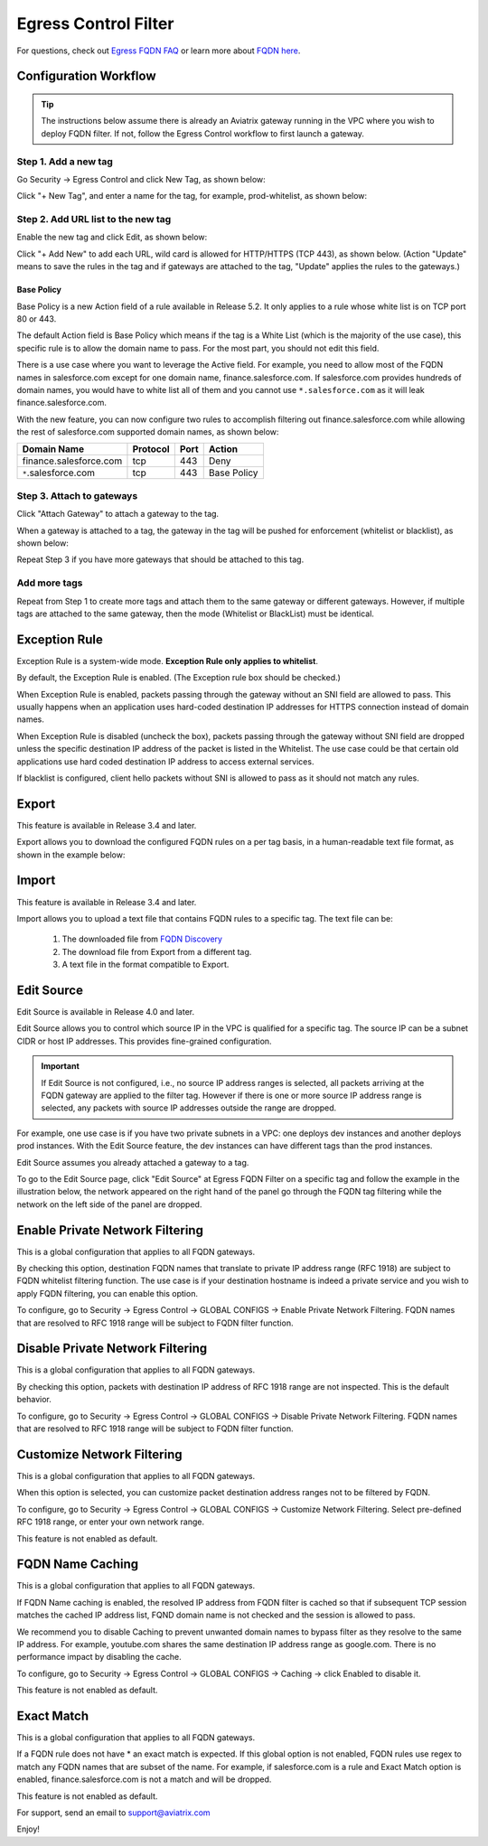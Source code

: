 .. meta::
   :description: FQDN whitelists reference design
   :keywords: FQDN, whitelist, Aviatrix, Egress Control, AWS VPC


=================================
 Egress Control Filter
=================================

For questions, check out `Egress FQDN FAQ <https://docs.aviatrix.com/HowTos/fqdn_faq.html>`_ or learn more about `FQDN here <https://www.aviatrix.com/learning/glossary/fqdn.php>`_.


Configuration Workflow
======================

.. tip ::

 The instructions below assume there is already an Aviatrix gateway running in the VPC where you wish to deploy FQDN filter. If not, follow the Egress Control workflow to first launch a gateway.

Step 1. Add a new tag
---------------------

Go Security -> Egress Control and click New Tag, as shown below:

|fqdn-new-tag|

Click "+ New Tag", and enter a name for the tag, for example, prod-whitelist, as shown below:

|fqdn-add-new-tag|


Step 2. Add URL list to the new tag
-----------------------------------

Enable the new tag and click Edit, as shown below:

|fqdn-enable-edit|

Click "+ Add New" to add each URL, wild card is allowed for HTTP/HTTPS (TCP 443), as shown below.
(Action "Update" means to save the rules in the tag and if gateways are attached to the tag, "Update" applies the rules to the gateways.)

|fqdn-add-domain-names|

Base Policy
^^^^^^^^^^^^

Base Policy is a new Action field of a rule available in Release 5.2. It only applies to a rule whose white list is on TCP port 80 or 443.

The default Action field is Base Policy which means if the tag is a White List
(which is the majority of the use case), this specific rule is to allow the domain name to pass. For the most part, you should not
edit this field.

There is a use case where you want to leverage the Active field. For example, you need to allow most of the FQDN names
in salesforce.com except for one domain name, finance.salesforce.com. If salesforce.com provides hundreds of domain names, you would
have to white list all of them and you cannot use ``*.salesforce.com`` as it will leak finance.salesforce.com.

With the new feature, you can now configure two rules to accomplish filtering out finance.salesforce.com while allowing the rest of salesforce.com supported domain names, as shown below:

==========================================    ================   ==================  =============
Domain Name                                   Protocol           Port                Action
==========================================    ================   ==================  =============
finance.salesforce.com                        tcp                443                 Deny
``*``.salesforce.com                          tcp                443                 Base Policy
==========================================    ================   ==================  =============


Step 3. Attach to gateways
---------------------------

Click "Attach Gateway" to attach a gateway to the tag.

When a gateway is attached to a tag, the gateway in the tag will be pushed for
enforcement (whitelist or blacklist), as shown below:

|fqdn-attach-spoke1|

Repeat Step 3 if you have more gateways that should be attached to this tag.

|fqdn-attach-spoke2|

Add more tags
-------------

Repeat from Step 1 to create more tags and attach them to the same gateway or different gateways.
However, if multiple tags are attached to the same gateway, then the mode (Whitelist or BlackList) must be identical.


Exception Rule
===============

Exception Rule is a system-wide mode. **Exception Rule only applies to whitelist**. 

By default, the Exception Rule is enabled. (The Exception rule box should be checked.)

|exception_rule|

When Exception Rule is enabled, packets passing through the gateway without an SNI field are
allowed to pass. This usually happens when an application uses hard-coded destination
IP addresses for HTTPS connection instead of domain names.

When Exception Rule is disabled (uncheck the box), packets passing through the gateway without SNI field
are dropped unless the specific destination IP address of the
packet is listed in the Whitelist. The use case could be that certain old applications use
hard coded destination IP address to access external services.

If blacklist is configured, client hello packets without SNI is allowed to pass as it should not match any rules. 


Export
==============

This feature is available in Release 3.4 and later.

Export allows you to download the configured FQDN rules on a per tag basis,
in a human-readable text file format, as shown in the example below:

|export|

Import
========

This feature is available in Release 3.4 and later.

Import allows you to upload a text file that contains FQDN rules to a specific tag.
The text file can be:

 1. The downloaded file from `FQDN Discovery <https://docs.aviatrix.com/HowTos/fqdn_discovery.html>`_
 #. The download file from Export from a different tag.
 #. A text file in the format compatible to Export.

Edit Source
==============

Edit Source is available in Release 4.0 and later.

Edit Source allows you to control which source IP in the VPC is qualified for a specific tag. The source IP
can be a subnet CIDR or host IP addresses. This provides fine-grained configuration.  

.. important::
  If Edit Source is not configured, i.e., no source IP address ranges is selected, all packets arriving at the FQDN gateway
  are applied to the filter tag. However if there is one or more source IP address range is selected, any packets with 
  source IP addresses outside the range are dropped. 

For example, one use case is if you have two private subnets in a VPC: one deploys dev instances and another
deploys prod instances. With the Edit Source feature, the dev instances can have different tags than
the prod instances.

Edit Source assumes you already attached a gateway to a tag.

To go to the Edit Source page, click "Edit Source" at Egress FQDN Filter on a specific tag and follow
the example in the illustration below, the network appeared on the right hand of the panel go through the FQDN tag filtering while 
the network on the left side of the panel are dropped.

|source-edit|

Enable Private Network Filtering
=================================

This is a global configuration that applies to  all FQDN gateways. 

By checking this option, destination FQDN names that translate to private IP address range (RFC 1918) are subject to FQDN whitelist filtering function. The use case is if your destination hostname is indeed a private service and you wish to apply FQDN filtering, you can enable this option.

To configure, go to Security -> Egress Control -> GLOBAL CONFIGS -> Enable Private Network Filtering. FQDN names that are resolved
to RFC 1918 range will be subject to FQDN filter function.

Disable Private Network Filtering
===================================

This is a global configuration that applies to  all FQDN gateways. 

By checking this option, packets with destination IP address of RFC 1918 range are not inspected. This is the default behavior.

To configure, go to Security -> Egress Control -> GLOBAL CONFIGS -> Disable Private Network Filtering. FQDN names that are resolved
to RFC 1918 range will be subject to FQDN filter function.


Customize Network Filtering
==============================

This is a global configuration that applies to  all FQDN gateways. 

When this option is selected, you can customize packet destination address ranges not to be filtered by FQDN.  

To configure, go to Security -> Egress Control -> GLOBAL CONFIGS -> Customize Network Filtering. Select pre-defined RFC 1918 
range, or enter your own network range. 

This feature is not enabled as default.

FQDN Name Caching
=====================

This is a global configuration that applies to  all FQDN gateways. 

If FQDN Name caching is enabled, the resolved IP address from FQDN filter is cached so that if subsequent TCP session matches the 
cached IP address list, FQND domain name is not checked and the session is allowed to pass. 

We recommend you to disable Caching to prevent unwanted domain names to bypass filter as they resolve to the same IP address. For example, youtube.com shares the same destination IP address range as google.com. There is no performance impact by disabling the cache. 

To configure, go to Security -> Egress Control -> GLOBAL CONFIGS -> Caching -> click Enabled to disable it.

This feature is not enabled as default.

Exact Match
==============

This is a global configuration that applies to  all FQDN gateways. 

If a FQDN rule does not have * an exact match is expected. If this global option is not enabled, FQDN rules use regex to match any FQDN names that are subset of the name. For example, if salesforce.com is a rule and Exact Match option is enabled, finance.salesforce.com is not a match and will be dropped.

This feature is not enabled as default.

For support, send an email to support@aviatrix.com

Enjoy!

.. |fqdn| image::  FQDN_Whitelists_Ref_Design_media/fqdn.png
   :scale: 30%

.. |fqdn-new-tag| image::  FQDN_Whitelists_Ref_Design_media/fqdn-new-tag.png
   :scale: 30%

.. |fqdn-add-new-tag| image::  FQDN_Whitelists_Ref_Design_media/fqdn-add-new-tag.png
   :scale: 30%

.. |fqdn-enable-edit| image::  FQDN_Whitelists_Ref_Design_media/fqdn-enable-edit.png
   :scale: 30%

.. |fqdn-add-domain-names| image::  FQDN_Whitelists_Ref_Design_media/fqdn-add-domain-names.png
   :scale: 30%

.. |fqdn-attach-spoke1| image::  FQDN_Whitelists_Ref_Design_media/fqdn-attach-spoke1.png
   :scale: 30%

.. |fqdn-attach-spoke2| image::  FQDN_Whitelists_Ref_Design_media/fqdn-attach-spoke2.png
   :scale: 30%

.. |source-edit| image::  FQDN_Whitelists_Ref_Design_media/source-edit.png
   :scale: 30%

.. |export| image::  FQDN_Whitelists_Ref_Design_media/export.png
   :scale: 30%

.. |exception_rule| image::  FQDN_Whitelists_Ref_Design_media/exception_rule.png
   :scale: 30%

.. add in the disqus tag

.. disqus::
